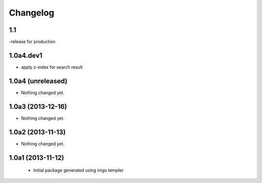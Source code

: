 Changelog
=========

1.1
-----------------
-release for production

1.0a4.dev1
------------------
- apply z-index for search result


1.0a4 (unreleased)
------------------

- Nothing changed yet.


1.0a3 (2013-12-16)
------------------

- Nothing changed yet.


1.0a2 (2013-11-13)
------------------

- Nothing changed yet.


1.0a1 (2013-11-12)
------------------

 - Initial package generated using inigo.templer
